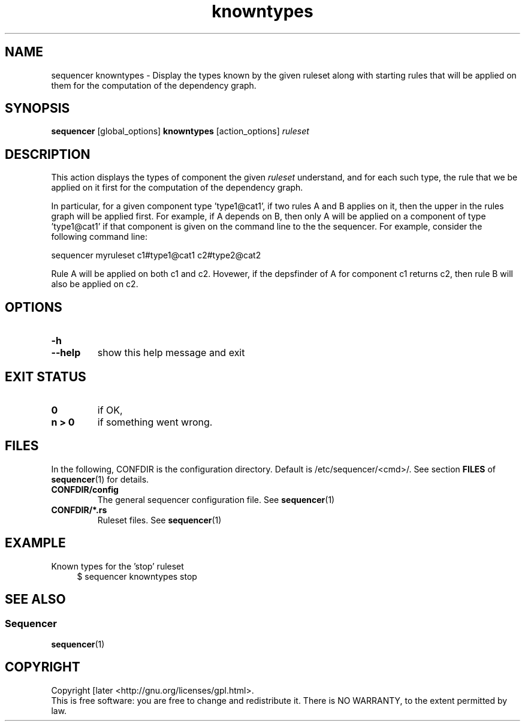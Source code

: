 .\" Process this file with
.\" groff -man -Tascii foo.1
.\"
.TH knowntypes 1 "August 2010" bullx "Sequencer Manual"
.SH NAME
sequencer knowntypes \- Display the types known by the given
ruleset along with starting rules that will be applied on them for the
computation of the dependency graph.
.SH SYNOPSIS
.B sequencer
[global_options]
.B knowntypes
[action_options]
.I ruleset
.SH DESCRIPTION
This action displays the types of component the given
.I ruleset
understand, and for each such type, the rule that we be applied on it
first for the computation of the dependency graph.

In particular, for a given component type 'type1@cat1', if two rules A
and B applies on it, then the upper in the rules graph will be applied
first. For example, if A depends on B, then only A will be applied on
a component of type 'type1@cat1' if that component is given on the
command line to the the sequencer. For example, consider the
following command line:

.EX
sequencer myruleset c1#type1@cat1 c2#type2@cat2
.EE

Rule A will be applied on both c1 and c2. Hovewer, if the depsfinder
of A for component c1 returns c2, then rule B will also be applied on
c2.

.SH OPTIONS
.TP
.B \-h
.TQ
.B \-\-help
show this help message and exit

.SH EXIT STATUS
.TP
.B 0
if OK,
.TP
.B n > 0
if something went wrong.
.SH FILES
In the following, CONFDIR is the configuration directory. Default is
/etc/sequencer/<cmd>/. See section
.B FILES
of
.BR sequencer (1)
for details.
.TP
.B CONFDIR/config
The general sequencer configuration file. See
.BR sequencer (1)
.TP
.B CONFDIR/*.rs
Ruleset files. See
.BR sequencer (1)
.SH EXAMPLE
Known types for the 'stop' ruleset
.RS 4
.EX
$ sequencer knowntypes stop
.EE
.RE

.SH "SEE ALSO"
.SS "Sequencer"
.BR sequencer (1)
.SH "COPYRIGHT"
Copyright [\co] 2010 Bull S.A.S. License GPLv3+: GNU GPL version 3 or
later <http://gnu.org/licenses/gpl.html>.
.br
This is free software: you are free to change and redistribute it.
There is NO WARRANTY, to the extent permitted by law.
